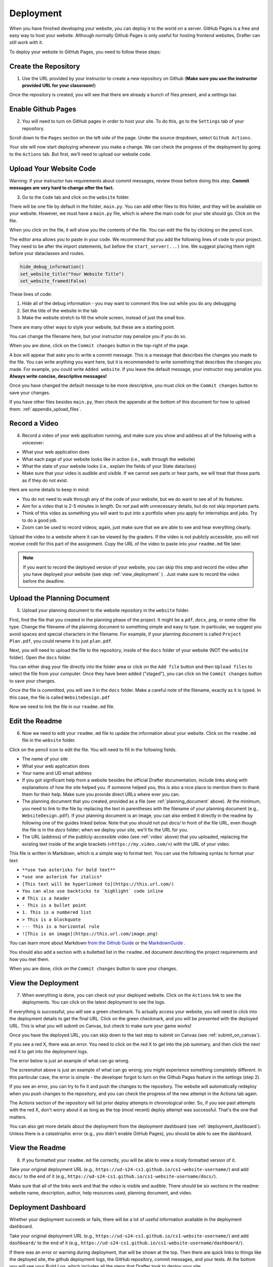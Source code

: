 .. _deployment:

Deployment
==========

When you have finished developing your website, you can deploy it to the world on a server.
GitHub Pages is a free and easy way to host your website.
Although normally Github Pages is only useful for hosting frontend websites, Drafter can still work with it.

To deploy your website to GitHub Pages, you need to follow these steps:

Create the Repository
---------------------

1. Use the URL provided by your instructor to create a new repository on Github (**Make sure you use the instructor provided URL for your classroom!**)

Once the repository is created, you will see that there are already a bunch of files present, and a settings bar.

.. image:: images/deployment_github_main.png
    :alt: Github Repository

Enable Github Pages
-------------------

2. You will need to turn on GitHub pages in order to host your site. To do this, go to the ``Settings`` tab of your repository.

.. image:: images/deployment_github_settings.png
    :alt: Github Settings

Scroll down to the ``Pages`` section on the left side of the page. Under the source dropdown, select ``Github Actions``.

.. image:: images/deployment_github_pages.png
    :alt: Github Pages

Your site will now start deploying whenever you make a change. We can check the progress of the deployment by going to the ``Actions`` tab. But first, we'll need to upload our website code.

Upload Your Website Code
------------------------

Warning: if your instructor has requirements about commit messages, review those before doing this step. **Commit messages are very hard to change after the fact.** 

3. Go to the ``Code`` tab and click on the ``website`` folder.

.. image:: images/deployment_github_code.png
    :alt: Github Code

There will be one file by default in the folder, ``main.py``. You can add other files to this folder, and they will be available on your website. However, we must have a ``main.py`` file, which is where the main code for your site should go. Click on the file.

.. image:: images/deployment_github_files.png
    :alt: Github Files

When you click on the file, it will show you the contents of the file. You can edit the file by clicking on the pencil icon.

.. image:: images/deployment_github_edit.png
    :alt: Github Edit Main

The editor area allows you to paste in your code. We recommend that you add the following lines of code to your project.
They need to be after the import statements, but before the ``start_server(...)`` line.
We suggest placing them right before your dataclasses and routes.

.. code-block:: python

    hide_debug_information()
    set_website_title("Your Website Title")
    set_website_framed(False)

These lines of code:

1. Hide all of the debug information - you may want to comment this line out while you do any debugging
2. Set the title of the website in the tab
3. Make the website stretch to fill the whole screen, instead of just the small box.

There are many other ways to style your website, but these are a starting point. 

You can change the filename here, but your instructor may penalize you if you do so.

When you are done, click on the ``Commit changes`` button in the top-right of the page.

.. image:: images/deployment_github_editor.png
    :alt: Github Editor

A box will appear that asks you to write a commit message.
This is a message that describes the changes you made to the file.
You can write anything you want here, but it is recommended to write something that describes the changes you made.
For example, you could write ``Added website``. If you leave the default message, your instructor may penalize you.
**Always write concise, descriptive messages!**

Once you have changed the default message to be more descriptive, you must click on the ``Commit changes`` button to save your changes.

.. image:: images/deployment_github_commit.png
    :alt: Github Commit

If you have other files besides ``main.py``, then check the appendix at the bottom of this document for how to upload them: :ref:`appendix_upload_files`.

.. _video:



Record a Video
--------------

4. Record a video of your web application running, and make sure you show and address all of the following with a voiceover:

* What your web application does
* What each page of your website looks like in action (i.e., walk through the website)
* What the state of your website looks (i.e., explain the fields of your State dataclass)
* Make sure that your video is audible and visible. If we cannot see parts or hear parts, we will treat that those parts as if they do not exist.

Here are some details to keep in mind:

* You do not need to walk through any of the code of your website, but we do want to see all of its features.
* Aim for a video that is 2-5 minutes in length. Do not pad with unnecessary details, but do not skip important parts.
* Think of this video as something you will want to put into a portfolio when you apply for internships and jobs. Try to do a good job.
* Zoom can be used to record videos; again, just make sure that we are able to see and hear everything clearly.

Upload the video to a website where it can be viewed by the graders.
If the video is not publicly accessible, you will not receive credit for this part of the assignment.
Copy the URL of the video to paste into your ``readme.md`` file later.

.. note::

    If you want to record the deployed version of your website, you can skip this step and record the video after you have deployed your website (see step :ref:`view_deployment` ) . Just make sure to record the video before the deadline.

.. _planning_document:

Upload the Planning Document
----------------------------

5. Upload your planning document to the website repository in the ``website`` folder.

First, find the file that you created in the planning phase of the project.
It might be a ``pdf``, ``docx``, ``png``, or some other file type.
Change the filename of the planning document to something simple and easy to type.
In particular, we suggest you avoid spaces and special characters in the filename.
For example, if your planning document is called ``Project Plan.pdf``, you could rename it to just ``plan.pdf``.

Next, you will need to upload the file to the repository, inside of the ``docs`` folder of your website (NOT the ``website`` folder).
Open the ``docs`` folder.

.. image:: images/deployment_github_docs.png
    :alt: Github Docs

You can either drag your file directly into the folder area or click on the ``Add file`` button and then ``Upload files`` to select the file from your computer.
Once they have been added ("staged"), you can click on the ``Commit changes`` button to save your changes.

.. image:: images/deployment_github_upload.png
    :alt: Github Upload

Once the file is committed, you will see it in the ``docs`` folder. Make a careful note of the filename, exactly as it is typed.
In this case, the file is called ``WebsiteDesign.pdf``

.. image:: images/deployment_github_added.png
    :alt: Github Uploaded

Now we need to link the file in our ``readme.md`` file.

Edit the Readme
---------------

6. Now we need to edit your ``readme.md`` file to update the information about your website. Click on the ``readme.md`` file in the ``website`` folder.

.. image:: images/deployment_github_readme.png
    :alt: Github Readme

Click on the pencil icon to edit the file. You will need to fill in the following fields.

* The name of your site
* What your web application does
* Your name and UD email address
* If you got significant help from a website besides the official Drafter documentation, include links along with explanations of how the site helped you. If someone helped you, this is also a nice place to mention them to thank them for their help. Make sure you provide direct URLs where ever you can.
* The planning document that you created, provided as a file (see :ref:`planning_document` above). At the minimum, you need to link to the file by replacing the text in parentheses with the filename of your planning document (e.g., ``WebsiteDesign.pdf``). If your planning document is an image, you can also embed it directly in the readme by following one of the guides linked below. Note that you should not put `docs/` in front of the file URL, even though the file is in the `docs` folder; when we deploy your site, we'll fix the URL for you.
* The URL (address) of the publicly-accessible video (see :ref:`video` above) that you uploaded, replacing the existing text inside of the angle brackets (``<https://my.video.com/>``) with the URL of your video.

.. image:: images/deployment_github_editme.png
    :alt: Github Readme

This file is written in Markdown, which is a simple way to format text. You can use the following syntax to format your text:

* ``**use two asterisks for bold text**``
* ``*use one asterisk for italics*``
* ``[This text will be hyperlinked to](https://this.url.com/)``
* ``You can also use backticks to `highlight` code inline``
* ``# This is a header``
* ``- This is a bullet point``
* ``1. This is a numbered list``
* ``> This is a blockquote``
* ``--- This is a horizontal rule``
* ``![This is an image](https://this.url.com/image.png)``


You can learn more about Markdown `from the Github Guide <https://guides.github.com/features/mastering-markdown/>`_ or the `MarkdownGuide <https://www.markdownguide.org/basic-syntax/>`_ .

You should also add a section with a bulletted list in the ``readme.md`` document describing the project requirements and how you met them.

When you are done, click on the ``Commit changes`` button to save your changes.

.. _view_deployment:

View the Deployment
-------------------

7. When everything is done, you can check out your deployed website. Click on the ``Actions`` link to see the deployments. You can click on the latest deployment to see the logs.

.. image:: images/deployment_github_actions.png
    :alt: Github Actions

If everything is successful, you will see a green checkmark. To actually access your website, you will need to click into the deployment details to get the final URL.
Click on the green checkmark, and you will be presented with the deployed URL. This is what you will submit on Canvas, but check to make sure your game works!

Once you have the deployed URL, you can skip down to the last step to submit on Canvas (see :ref:`submit_on_canvas`).

.. image:: images/deployment_github_success.png
    :alt: Github Success

If you see a red X, there was an error.
You need to click on the red X to get into the job summary, and then click the next red X to get into the deployment logs.

.. image:: images/deployment_github_error.png
    :alt: Github Error

The error below is just an example of what can go wrong.

.. image:: images/deployment_github_details.png
    :alt: Github Error

The screenshot above is just an example of what can go wrong; you might experience something completely different.
In this particular case, the error is simple - the developer forgot to turn on the Github Pages feature in the settings (step 2).

If you see an error, you can try to fix it and push the changes to the repository.
The website will automatically redeploy when you push changes to the repository, and you can check the progress of the new attempt in the Actions tab again.

The Actions section of the repository will list prior deploy attempts in chronological order. So, if you see past attempts with the red X, don't worry about it as long as the top (most recent) deploy attempt was successful. That's the one that matters. 

You can also get more details about the deployment from the deployment dashboard (see :ref:`deployment_dashboard`).
Unless there is a catastrophic error (e.g., you didn't enable GitHub Pages), you should be able to see the dashboard.

View the Readme
---------------

8. If you formatted your ``readme.md`` file correctly, you will be able to view a nicely formatted version of it.

Take your original deployment URL (e.g., ``https://ud-s24-cs1.github.io/cs1-website-username/``) and add ``docs/`` to the end of it (e.g., ``https://ud-s24-cs1.github.io/cs1-website-username/docs/``).

.. image:: images/deployment_github_docs_public.png
    :alt: Github Readme View

Make sure that all of the links work and that the video is visible and audible.
There should be six sections in the readme: website name, description, author, help resources used, planning document, and video.

.. _deployment_dashboard:

Deployment Dashboard
--------------------

Whether your deployment succeeds or fails, there will be a lot of useful information available in the deployment dashboard.

Take your original deployment URL (e.g., ``https://ud-s24-cs1.github.io/cs1-website-username/``) and add ``dashboard/`` to the end of it (e.g., ``https://ud-s24-cs1.github.io/cs1-website-username/dashboard/``).

.. image:: images/deployment_dashboard.png
    :alt: Deployment Dashboard

If there was an error or warning during deployment, that will be shown at the top.
Then there are quick links to things like the deployed site, the github deployment logs, the GitHub repository, commit messages, and your tests.
At the bottom you will see your Build Log, which includes all the steps that Drafter took to deploy your site.

.. _submit_on_canvas:

Submit on Canvas
----------------

9. Once you have successfully deployed your website, you can submit the URL of your website.

Make sure that you submit the **deployed URL** of your website, which will look something like this: ``https://ud-s24-cs1.github.io/cs1-website-username/``.

.. warning::
    Do not the submit the deployed URL with the ``docs/`` extension or the link to the GitHub repository (e.g., ``https://github.com/ud-s24-cs1/cs1-website-username``). Also do not submit the original `https://localhost:8080` link; that URL only works on your computer while the program is running locally, so it will not work on other peoples' machine. Test the link after you submit, from another device. Submitting the wrong link will potentially earn you zero points!


.. _appendix_upload_files:

Appendix: Uploading Files
-------------------------

If you have files other than ``main.py`` that you need to upload to your website, you can follow these steps.

1. Go to the ``Code`` tab and click on the ``website`` folder.
2. Click on the ``Add file`` button and then ``Upload files`` to select the file from your computer.
3. Once they have been added ("staged"), you can click on the ``Commit changes`` button to save your changes. Make sure you write a descriptive commit message!

If you have multiple files, you can upload them all at once by dragging them into the folder area.

Note that you need to upload files to the ``website`` folder, not the ``docs`` folder. The ``docs`` folder is only for the planning document.

If you are using additional Python libraries, you can include a ``requirements.txt`` file in the ``website`` folder to list the libraries you are using.
This file should be uploaded in the same way as other files.
However, not all third-party libraries are supported on the deployed version of Drafter, so you should check with your instructor before using them.

Deployment Configuration Functions
-----------------------------------

Drafter provides several functions to help you configure your website for deployment. These functions should be called
before the ``start_server()`` function in your code. Here is a complete reference:

.. function:: hide_debug_information()

    Hides the debug information panel at the bottom of the page. This is essential for deployed websites as you don't
    want users to see your internal state and route information.

    .. code-block:: python

        hide_debug_information()

.. function:: show_debug_information()

    Shows the debug information panel at the bottom of the page. Useful during development to see the current state,
    routes, and page history. This is shown by default.

    .. code-block:: python

        show_debug_information()

.. function:: set_website_title(title)

    Sets the title of the website as it appears in the browser tab.

    :param title: The title text to display in the browser tab.
    :type title: str

    .. code-block:: python

        set_website_title("My Awesome Website")

.. function:: set_website_framed(framed)

    Sets whether the website should be displayed in a frame (with a border and header) or stretch to fill the entire
    browser window. For deployment, you typically want to set this to ``False``.

    :param framed: ``True`` to show the frame, ``False`` to hide it.
    :type framed: bool

    .. code-block:: python

        set_website_framed(False)

.. function:: set_website_style(style)

    Sets the CSS styling theme for the website. Available options include ``"skeleton"`` (default), ``"none"`` (no styling),
    and potentially other themes in the future. Use ``"none"`` if you want complete control over styling.

    :param style: The name of the style theme to use, or ``None`` for no styling.
    :type style: str or None

    .. code-block:: python

        set_website_style("skeleton")  # Use the default skeleton theme
        set_website_style("none")      # No built-in styling

.. function:: add_website_header(header)

    Adds raw HTML content to the ``<head>`` section of your website. This is useful for adding custom CSS, JavaScript,
    meta tags, or other header content. The content is not wrapped in additional tags, so you need to include any
    necessary tags yourself.

    :param header: The raw HTML content to add to the header.
    :type header: str

    .. code-block:: python

        add_website_header('<meta name="description" content="My website description">')
        add_website_header('<script src="https://example.com/script.js"></script>')

.. function:: add_website_css(selector, css=None)

    Adds custom CSS to your website. This function works in two ways:

    1. If you provide only one parameter, it's treated as raw CSS content and wrapped in ``<style>`` tags.
    2. If you provide both parameters, the first is a CSS selector and the second is the CSS properties (which will be wrapped in ``{`` ``}``).

    :param selector: Either the complete CSS content, or a CSS selector if ``css`` is also provided.
    :type selector: str
    :param css: The CSS properties to apply to the selector (optional).
    :type css: str or None

    .. code-block:: python

        # Method 1: Provide complete CSS
        add_website_css("""
        body {
            background-color: lightblue;
            font-size: 18px;
        }
        """)

        # Method 2: Provide selector and properties separately
        add_website_css("body", "background-color: lightblue; font-size: 18px;")

.. function:: deploy_site(image_folder='images')

    Convenience function to prepare the website for deployment. This automatically:

    * Hides debug information
    * Sets the production flag to ``True``
    * Configures the image folder path

    :param image_folder: The folder where images are stored. Defaults to ``"images"``.
    :type image_folder: str

    .. code-block:: python

        deploy_site("images")

.. function:: set_site_information(author, description, sources, planning, links)

    Sets metadata information about your website. This information may be used by the deployment system or displayed
    in an "About" page. All parameters can be strings or lists of strings, or ``None`` if not applicable.

    :param author: Information about the author(s) of the website.
    :param description: A description of the website's purpose.
    :param sources: Information about sources used (images, data, etc.).
    :param planning: Information about how the website was planned.
    :param links: External links related to the website.

    .. code-block:: python

        set_site_information(
            author="Jane Doe",
            description="A calculator website for learning Python",
            sources=["Math formulas from textbook", "Icons from flaticon.com"],
            planning="Sketched interface on paper first",
            links=["https://github.com/myusername/myproject"]
        )

Common Errors
-------------

* **Files not linked correctly in Readme**:
    * Make sure that all of the links in your readme are correct. If you are linking to a file in the ``docs`` folder, you should not include ``docs/`` in the URL. If you are linking to a video, make sure that the video is publicly accessible.
* **Deployment fails**:
    * If your deployment fails, you can check the logs in the Actions tab to see what went wrong. Common errors include not enabling GitHub Pages, not uploading the correct files, or having a syntax error in your code.
